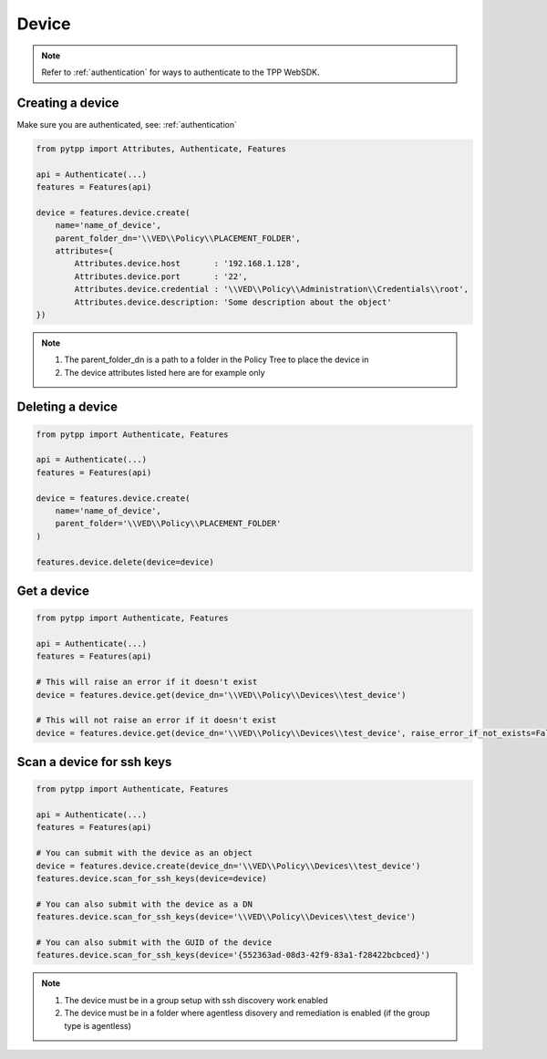 .. _device:

Device
======

.. note::
    Refer to :ref:`authentication` for ways to authenticate to the TPP WebSDK.


Creating a device
-----------------
Make sure you are authenticated, see: :ref:`authentication`

.. code-block:: python

    from pytpp import Attributes, Authenticate, Features

    api = Authenticate(...)
    features = Features(api)

    device = features.device.create(
        name='name_of_device',
        parent_folder_dn='\\VED\\Policy\\PLACEMENT_FOLDER',
        attributes={
            Attributes.device.host       : '192.168.1.128',
            Attributes.device.port       : '22',
            Attributes.device.credential : '\\VED\\Policy\\Administration\\Credentials\\root',
            Attributes.device.description: 'Some description about the object'
    })

.. note::
    1. The parent_folder_dn is a path to a folder in the Policy Tree to place the device in
    2. The device attributes listed here are for example only

Deleting a device
-----------------
.. code-block:: python

    from pytpp import Authenticate, Features

    api = Authenticate(...)
    features = Features(api)

    device = features.device.create(
        name='name_of_device',
        parent_folder='\\VED\\Policy\\PLACEMENT_FOLDER'
    )

    features.device.delete(device=device)

Get a device
------------
.. code-block:: python

    from pytpp import Authenticate, Features

    api = Authenticate(...)
    features = Features(api)

    # This will raise an error if it doesn't exist
    device = features.device.get(device_dn='\\VED\\Policy\\Devices\\test_device')

    # This will not raise an error if it doesn't exist
    device = features.device.get(device_dn='\\VED\\Policy\\Devices\\test_device', raise_error_if_not_exists=False)

Scan a device for ssh keys
--------------------------
.. code-block:: python

    from pytpp import Authenticate, Features

    api = Authenticate(...)
    features = Features(api)

    # You can submit with the device as an object
    device = features.device.create(device_dn='\\VED\\Policy\\Devices\\test_device')
    features.device.scan_for_ssh_keys(device=device)

    # You can also submit with the device as a DN
    features.device.scan_for_ssh_keys(device='\\VED\\Policy\\Devices\\test_device')

    # You can also submit with the GUID of the device
    features.device.scan_for_ssh_keys(device='{552363ad-08d3-42f9-83a1-f28422bcbced}')
.. note::
    1. The device must be in a group setup with ssh discovery work enabled
    2. The device must be in a folder where agentless disovery and remediation is enabled (if the group type is agentless)
